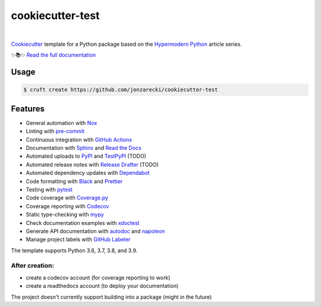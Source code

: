 =================
cookiecutter-test
=================

.. badges-begin

| |Status| |Read the Docs| |Tests| |Codecov|
| |pre-commit| |Black|

.. |Status| image:: https://badgen.net/badge/status/alpha/d8624d
   :target: https://badgen.net/badge/status/alpha/d8624d
   :alt: Project Status
.. |Read the Docs| image:: https://img.shields.io/readthedocs/jonzarecki-cookiecutter-test/latest.svg?label=Read%20the%20Docs
   :target: https://jonzarecki-cookiecutter-test.readthedocs.io/
   :alt: Read the documentation at https://jonzarecki-cookiecutter-test.readthedocs.io/
.. |Tests| image:: https://github.com/jonzarecki/cookiecutter-test/workflows/Tests/badge.svg
   :target: https://github.com/jonzarecki/cookiecutter-test/actions?workflow=Tests
   :alt: Tests
.. |Codecov| image:: https://codecov.io/gh/jonzarecki/cookiecutter-test-instance-instance/branch/main/graph/badge.svg
   :target: https://codecov.io/gh/jonzarecki/cookiecutter-test-instance-instance/branch/main/graph/badge.svg
   :alt: Codecov
.. |pre-commit| image:: https://img.shields.io/badge/pre--commit-enabled-brightgreen?logo=pre-commit&logoColor=white
   :target: https://github.com/pre-commit/pre-commit
   :alt: pre-commit
.. |Black| image:: https://img.shields.io/badge/code%20style-black-000000.svg
   :target: https://github.com/psf/black
   :alt: Black

.. badges-end

|

.. raw:: html

   <p align="center"><img alt="logo" src="docs/_static/logo.png" width="50%" /></p>


Cookiecutter_ template for a Python package based on the
`Hypermodern Python`_ article series.

✨📚✨ `Read the full documentation`__

__ https://jonzarecki-cookiecutter-test.readthedocs.io/


Usage
=====

.. code:: console

   $ cruft create https://github.com/jonzarecki/cookiecutter-test


Features
========

.. features-begin

- General automation with Nox_
- Linting with pre-commit_
- Continuous integration with `GitHub Actions`_
- Documentation with Sphinx_ and `Read the Docs`_
- Automated uploads to PyPI_ and TestPyPI_ (TODO)
- Automated release notes with `Release Drafter`_ (TODO)
- Automated dependency updates with Dependabot_
- Code formatting with Black_ and Prettier_
- Testing with pytest_
- Code coverage with Coverage.py_
- Coverage reporting with Codecov_
- Static type-checking with mypy_
- Check documentation examples with xdoctest_
- Generate API documentation with autodoc_ and napoleon_
- Manage project labels with `GitHub Labeler`_

The template supports Python 3.6, 3.7, 3.8, and 3.9.

After creation:
---------------
- create a codecov account (for coverage reporting to work)
- create a readthedocs account (to deploy your documentation)


The project doesn't currently support building into a package (might in the future)

.. features-end

.. references-begin

.. _Black: https://github.com/psf/black
.. _Codecov: https://codecov.io/
.. _Cookiecutter: https://github.com/audreyr/cookiecutter
.. _Coverage.py: https://coverage.readthedocs.io/
.. _Dependabot: https://dependabot.com/
.. _GitHub Actions: https://github.com/features/actions
.. _Hypermodern Python: https://medium.com/@cjolowicz/hypermodern-python-d44485d9d769
.. _Nox: https://nox.thea.codes/
.. _Prettier: https://prettier.io/
.. _PyPI: https://pypi.org/
.. _Read the Docs: https://readthedocs.org/
.. _Release Drafter: https://github.com/release-drafter/release-drafter
.. _Sphinx: http://www.sphinx-doc.org/
.. _TestPyPI: https://test.pypi.org/
.. _autodoc: https://www.sphinx-doc.org/en/master/usage/extensions/autodoc.html
.. _mypy: http://mypy-lang.org/
.. _napoleon: https://www.sphinx-doc.org/en/master/usage/extensions/napoleon.html
.. _pre-commit: https://pre-commit.com/
.. _pytest: https://docs.pytest.org/en/latest/
.. _sphinx-click: https://sphinx-click.readthedocs.io/
.. _xdoctest: https://github.com/Erotemic/xdoctest
.. _GitHub Labeler: https://github.com/marketplace/actions/github-labeler

.. references-end
